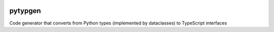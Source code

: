 

.. image:: https://codecov.io/gh/conanfanli/pytypegen/branch/master/graph/badge.svg
   :target: https://codecov.io/gh/conanfanli/pytypegen
   :alt: codecov


.. image:: https://pyup.io/repos/github/conanfanli/pytypegen/shield.svg
   :target: https://pyup.io/repos/github/conanfanli/pytypegen/shield.svg
   :alt: pyup


pytypgen
========

Code generator that converts from Python types (implemented by dataclasses) to TypeScript interfaces
